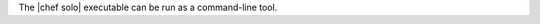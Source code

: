 .. The contents of this file are included in multiple topics.
.. This file should not be changed in a way that hinders its ability to appear in multiple documentation sets.

The |chef solo| executable can be run as a command-line tool.



